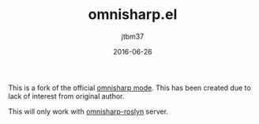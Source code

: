 #+TITLE:	omnisharp.el
#+AUTHOR:	jtbm37
#+DATE:		2016-06-26
#+UPDATE:	15:24:12
#+STARTUP:	content

This is a fork of the official [[https://github.com/OmniSharp/omnisharp-emacs][omnisharp mode]]. This has been created due to lack of interest from original author.

This will only work with [[https://github.com/OmniSharp/omnisharp-roslyn/][omnisharp-roslyn]] server.

